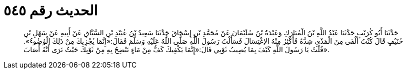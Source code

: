 
= الحديث رقم ٥٤٥

[quote.hadith]
حَدَّثَنَا أَبُو كُرَيْبٍ حَدَّثَنَا عَبْدُ اللَّهِ بْنُ الْمُبَارَكِ وَعَبْدَةُ بْنُ سُلَيْمَانَ عَنْ مُحَمَّدِ بْنِ إِسْحَاقَ حَدَّثَنَا سَعِيدُ بْنُ عُبَيْدِ بْنِ السَّبَّاقِ عَنْ أَبِيهِ عَنْ سَهْلِ بْنِ حُنَيْفٍ قَالَ كُنْتُ أَلْقَى مِنَ الْمَذْيِ شِدَّةً فَأُكْثِرُ مِنْهُ الاِغْتِسَالَ فَسَأَلْتُ رَسُولَ اللَّهِ صَلَّى اللَّهُ عَلَيْهِ وَسَلَّمَ فَقَالَ:«إِنَّمَا يُجْزِيكَ مِنْ ذَلِكَ الْوُضُوءُ». قُلْتُ يَا رَسُولَ اللَّهِ كَيْفَ بِمَا يُصِيبُ ثَوْبِي قَالَ:«إِنَّمَا يَكْفِيكَ كَفٌّ مِنْ مَاءٍ تَنْضِحُ بِهِ مِنْ ثَوْبِكَ حَيْثُ تَرَى أَنَّهُ أَصَابَ».